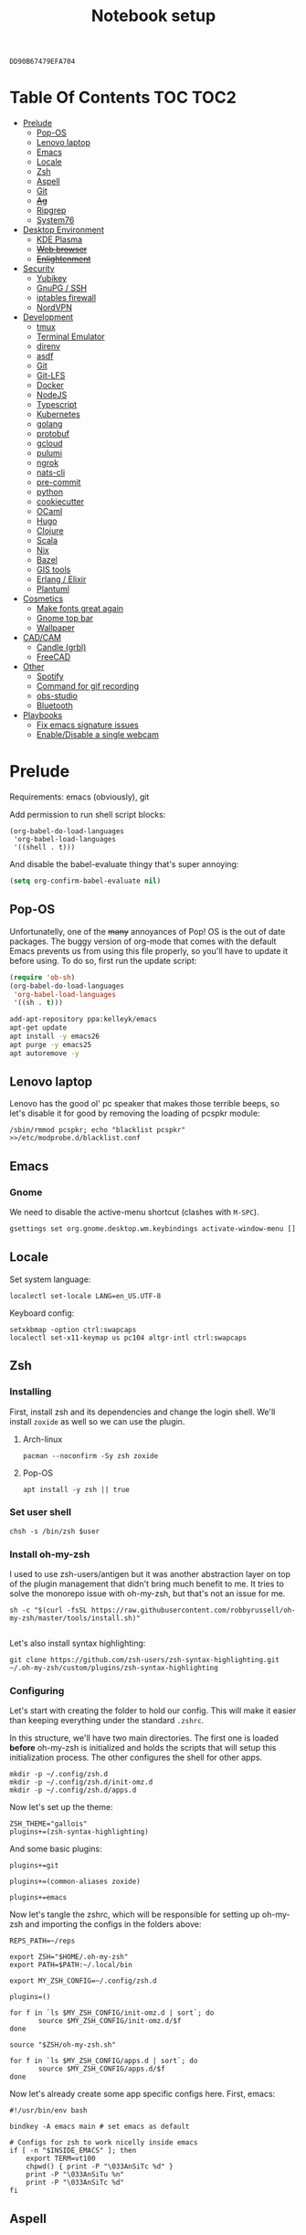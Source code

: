 #+TITLE: Notebook setup
#+PROPERTY: header-args:shell :results output silent
#+PROPERTY: header-args:sh :results output silent
#+PROPERTY: header-args:elisp :results output silent
#+PROPERTY: header-args:emacs-lisp :results output silent

#+NAME: gpg-key-id
: DD90B67479EFA704

* Table Of Contents                                                :TOC:TOC2:
- [[#prelude][Prelude]]
  - [[#pop-os][Pop-OS]]
  - [[#lenovo-laptop][Lenovo laptop]]
  - [[#emacs][Emacs]]
  - [[#locale][Locale]]
  - [[#zsh][Zsh]]
  - [[#aspell][Aspell]]
  - [[#git][Git]]
  - [[#ag][+Ag+]]
  - [[#ripgrep][Ripgrep]]
  - [[#system76][System76]]
- [[#desktop-environment][Desktop Environment]]
  - [[#kde-plasma][KDE Plasma]]
  - [[#web-browser][+Web browser+]]
  - [[#enlightenment][+Enlightenment+]]
- [[#security][Security]]
  - [[#yubikey][Yubikey]]
  - [[#gnupg--ssh][GnuPG / SSH]]
  - [[#iptables-firewall][iptables firewall]]
  - [[#nordvpn][NordVPN]]
- [[#development][Development]]
  - [[#tmux][tmux]]
  - [[#terminal-emulator][Terminal Emulator]]
  - [[#direnv][direnv]]
  - [[#asdf][asdf]]
  - [[#git-1][Git]]
  - [[#git-lfs][Git-LFS]]
  - [[#docker][Docker]]
  - [[#nodejs][NodeJS]]
  - [[#typescript][Typescript]]
  - [[#kubernetes][Kubernetes]]
  - [[#golang][golang]]
  - [[#protobuf][protobuf]]
  - [[#gcloud][gcloud]]
  - [[#pulumi][pulumi]]
  - [[#ngrok][ngrok]]
  - [[#nats-cli][nats-cli]]
  - [[#pre-commit][pre-commit]]
  - [[#python][python]]
  - [[#cookiecutter][cookiecutter]]
  - [[#ocaml][OCaml]]
  - [[#hugo][Hugo]]
  - [[#clojure][Clojure]]
  - [[#scala][Scala]]
  - [[#nix][Nix]]
  - [[#bazel][Bazel]]
  - [[#gis-tools][GIS tools]]
  - [[#erlang--elixir][Erlang / Elixir]]
  - [[#plantuml][Plantuml]]
- [[#cosmetics][Cosmetics]]
  - [[#make-fonts-great-again][Make fonts great again]]
  - [[#gnome-top-bar][Gnome top bar]]
  - [[#wallpaper][Wallpaper]]
- [[#cadcam][CAD/CAM]]
  - [[#candle-grbl][Candle (grbl)]]
  - [[#freecad][FreeCAD]]
- [[#other][Other]]
  - [[#spotify][Spotify]]
  - [[#command-for-gif-recording][Command for gif recording]]
  - [[#obs-studio][obs-studio]]
  - [[#bluetooth][Bluetooth]]
- [[#playbooks][Playbooks]]
  - [[#fix-emacs-signature-issues][Fix emacs signature issues]]
  - [[#enabledisable-a-single-webcam][Enable/Disable a single webcam]]

* Prelude

Requirements: emacs (obviously), git

Add permission to run shell script blocks:

#+BEGIN_SRC elisp
(org-babel-do-load-languages
 'org-babel-load-languages
 '((shell . t)))
#+END_SRC

And disable the babel-evaluate thingy that's super annoying:

#+begin_src emacs-lisp
(setq org-confirm-babel-evaluate nil)
#+end_src

** Pop-OS

Unfortunatelly, one of the +many+ annoyances of Pop! OS is the out of date
packages. The buggy version of org-mode that comes with the default Emacs
prevents us from using this file properly, so you'll have to update it before
using. To do so, first run the update script:

#+BEGIN_SRC emacs-lisp
(require 'ob-sh)
(org-babel-do-load-languages
 'org-babel-load-languages
 '((sh . t)))
#+END_SRC

#+BEGIN_SRC sh :dir /sudo::
add-apt-repository ppa:kelleyk/emacs
apt-get update
apt install -y emacs26
apt purge -y emacs25
apt autoremove -y
#+END_SRC

** Lenovo laptop

Lenovo has the good ol' pc speaker that makes those terrible beeps, so let's disable it for good by removing the loading of pcspkr module:

#+begin_src shell :dir /sudo::
/sbin/rmmod pcspkr; echo "blacklist pcspkr" >>/etc/modprobe.d/blacklist.conf
#+end_src

** Emacs

*** Gnome

We need to disable the active-menu shortcut (clashes with ~M-SPC~).

#+begin_src sh
gsettings set org.gnome.desktop.wm.keybindings activate-window-menu []
#+end_src

** Locale

Set system language:

#+BEGIN_SRC shell :dir /sudo:: :results output silent
localectl set-locale LANG=en_US.UTF-8
#+END_SRC

Keyboard config:

#+BEGIN_SRC shell :dir /sudo:: :results output silent
setxkbmap -option ctrl:swapcaps
localectl set-x11-keymap us pc104 altgr-intl ctrl:swapcaps
#+END_SRC

** Zsh

*** Installing

First, install zsh and its dependencies and change the login shell. We'll install ~zoxide~ as well so we can use the plugin.

**** Arch-linux

#+BEGIN_SRC shell :dir /sudo::
pacman --noconfirm -Sy zsh zoxide
#+END_SRC

**** Pop-OS

#+BEGIN_SRC shell :dir /sudo::
apt install -y zsh || true
#+END_SRC

*** Set user shell

#+BEGIN_SRC shell :dir /sudo:: :var user=(user-login-name)
chsh -s /bin/zsh $user
#+END_SRC

*** Install oh-my-zsh

I used to use zsh-users/antigen but it was another abstraction layer
on top of the plugin management that didn't bring much benefit to
me. It tries to solve the monorepo issue with oh-my-zsh, but that's
not an issue for me.

#+begin_src shell
sh -c "$(curl -fsSL https://raw.githubusercontent.com/robbyrussell/oh-my-zsh/master/tools/install.sh)"

#+end_src

Let's also install syntax highlighting:

#+begin_src shell
git clone https://github.com/zsh-users/zsh-syntax-highlighting.git ~/.oh-my-zsh/custom/plugins/zsh-syntax-highlighting
#+end_src

*** Configuring

Let's start with creating the folder to hold our config. This will
make it easier than keeping everything under the standard ~.zshrc~.

In this structure, we'll have two main directories. The first one is
loaded *before* oh-my-zsh is initialized and holds the scripts that
will setup this initialization process. The other configures the shell
for other apps.

#+begin_src shell
mkdir -p ~/.config/zsh.d
mkdir -p ~/.config/zsh.d/init-omz.d
mkdir -p ~/.config/zsh.d/apps.d
#+end_src

Now let's set up the theme:

#+begin_src shell :tangle ~/.config/zsh.d/init-omz.d/10-theme.sh
ZSH_THEME="gallois"
plugins+=(zsh-syntax-highlighting)
#+end_src

And some basic plugins:

#+begin_src shell :tangle ~/.config/zsh.d/init-omz.d/10-git.sh
plugins+=git
#+end_src

#+begin_src shell :tangle ~/.config/zsh.d/init-omz.d/10-utils.sh
plugins+=(common-aliases zoxide)
#+end_src

#+begin_src shell :tangle ~/.config/zsh.d/init-omz.d/10-emacs.sh
plugins+=emacs
#+end_src

Now let's tangle the zshrc, which will be responsible for setting up
oh-my-zsh and importing the configs in the folders above:

#+begin_src shell :tangle ~/.zshrc
REPS_PATH=~/reps

export ZSH="$HOME/.oh-my-zsh"
export PATH=$PATH:~/.local/bin

export MY_ZSH_CONFIG=~/.config/zsh.d

plugins=()

for f in `ls $MY_ZSH_CONFIG/init-omz.d | sort`; do
       source $MY_ZSH_CONFIG/init-omz.d/$f
done

source "$ZSH/oh-my-zsh.sh"

for f in `ls $MY_ZSH_CONFIG/apps.d | sort`; do
       source $MY_ZSH_CONFIG/apps.d/$f
done
#+end_src

Now let's already create some app specific configs here. First, emacs:

#+begin_src shell :tangle ~/.config/zsh.d/apps.d/10-emacs.sh
#!/usr/bin/env bash

bindkey -A emacs main # set emacs as default

# Configs for zsh to work nicelly inside emacs
if [ -n "$INSIDE_EMACS" ]; then
    export TERM=vt100
    chpwd() { print -P "\033AnSiTc %d" }
    print -P "\033AnSiTu %n"
    print -P "\033AnSiTc %d"
fi
#+end_src

** Aspell

*** Arch linux

#+BEGIN_SRC shell :dir /sudo:: :results output silent
pacman --noconfirm -Sy aspell aspell-en
#+END_SRC

*** Ubuntu/Pop-OS

#+BEGIN_SRC shell :dir /sudo::
apt install -y aspell aspell-en
#+END_SRC

*** Fedora

#+begin_src shell :dir /sudo::
dnf install -y aspell aspell-en
#+end_src

** Git

Add github to known SSH hosts list so we're not prompted to confirm it as it might break some org block.

#+begin_src shell
mkdir -p ~/.ssh
touch ~/.ssh/known_hosts
ssh-keyscan -t rsa github.com >> ~/.ssh/known_hosts
#+end_src

** +Ag+                                                          :DEPRECATED:

Deprecated - use ripgrep instead since it's faster!

*** Arch Linux

#+begin_src shell :dir /sudo::
pamac install --no-confirm the_silver_searcher
#+end_src

*** Pop OS

#+begin_src shell :dir /sudo::
apt-get install silversearcher-ag
#+end_src

** Ripgrep

*** Arch Linux

#+begin_src shell :dir /sudo::
pacman -Sy --noconfirm ripgrep
#+end_src

*** Fedora

#+begin_src shell :dir /sudo::
dnf install -y ripgrep
#+end_src

** System76

Follow [[https://support.system76.com/articles/system76-software][this article first]], and then [[https://support.system76.com/articles/system76-driver/#arch][the driver article]]. The first article install dependencies needed by the driver.

*** Arch linux

More important information [[https://wiki.archlinux.org/title/System76_Oryx_Pro][here]].

Install dependencies:

#+begin_src shell :dir /sudo::
pacman -Sy --noconfirm --needed base-devel git linux515-headers rust
#+end_src

Import a PGP key that is needed for system76-io-dkms package:

#+begin_src shell
gpg --keyserver hkps://keyserver.ubuntu.com --recv-keys E988B49EE78A7FB1
gpg --keyserver hkps://keyserver.ubuntu.com --recv-keys 87F211AF2BE4C2FE
#+end_src

Now run the following in a terminal. The order here is important.

#+begin_src shell
pamac build system76-firmware
pamac build system76-firmware-daemon
pamac build firmware-manager
pamac build system76-dkms
pamac build system76-acpi-dkms
pamac build system76-power
pamac build system76-driver
pamac build sys76-kb
#+end_src

Finally, enable all services that need to be enabled:

#+begin_src shell :dir /sudo::
systemctl enable --now system76
systemctl enable --now system76-firmware-daemon
systemctl enable --now system76-power
#+end_src

* Desktop Environment

** KDE Plasma

(Credits to [[https://github.com/shalva97/kde-configuration-files][this repo]] for most of the stuff here)

First of all, let's backup the original keybinds file:

#+begin_src shell
cp $HOME/.config/kglobalshortcutsrc "$HOME/.config/kglobalshortcutsrc.`date -u +'%Y-%m-%dT%H:%M:%S'`"
#+end_src

Then remove all existing binds:

#+begin_src shell
sed -i -r 's/=.+,.+,/=none,none,/g' $HOME/.config/kglobalshortcutsrc
#+end_src

Now let's disable touch screen edges:

#+begin_src shell
kwriteconfig5 --file $HOME/.config/kwinrc --group Effect-Cube --key BorderActivate "9"
kwriteconfig5 --file $HOME/.config/kwinrc --group Effect-Cube --key BorderActivateCylinder "9"
kwriteconfig5 --file $HOME/.config/kwinrc --group Effect-Cube --key BorderActivateSphere "9"
kwriteconfig5 --file $HOME/.config/kwinrc --group Effect-Cube --key TouchBorderActivate "9"
kwriteconfig5 --file $HOME/.config/kwinrc --group Effect-Cube --key TouchBorderActivateCylinder "9"
kwriteconfig5 --file $HOME/.config/kwinrc --group Effect-Cube --key TouchBorderActivateSphere "9"
kwriteconfig5 --file $HOME/.config/kwinrc --group Effect-DesktopGrid --key BorderActivate "9"
kwriteconfig5 --file $HOME/.config/kwinrc --group Effect-DesktopGrid --key TouchBorderActivate "9"
kwriteconfig5 --file $HOME/.config/kwinrc --group Effect-PresentWindows --key BorderActivate "9"
kwriteconfig5 --file $HOME/.config/kwinrc --group Effect-PresentWindows --key BorderActivateAll "9"
kwriteconfig5 --file $HOME/.config/kwinrc --group Effect-PresentWindows --key BorderActivateClass "9"
kwriteconfig5 --file $HOME/.config/kwinrc --group Effect-PresentWindows --key TouchBorderActivate "9"
kwriteconfig5 --file $HOME/.config/kwinrc --group Effect-PresentWindows --key TouchBorderActivateAll "9"
kwriteconfig5 --file $HOME/.config/kwinrc --group Effect-PresentWindows --key TouchBorderActivateClass "9"
kwriteconfig5 --file $HOME/.config/kwinrc --group TabBox --key BorderActivate "9"
kwriteconfig5 --file $HOME/.config/kwinrc --group TabBox --key BorderAlternativeActivate "9"
kwriteconfig5 --file $HOME/.config/kwinrc --group TabBox --key TouchBorderActivate "9"
kwriteconfig5 --file $HOME/.config/kwinrc --group TabBox --key TouchBorderAlternativeActivate "9"
kwriteconfig5 --file $HOME/.config/kwinrc --group ElectricBorders --key Bottom "None"
kwriteconfig5 --file $HOME/.config/kwinrc --group ElectricBorders --key BottomLeft "None"
kwriteconfig5 --file $HOME/.config/kwinrc --group ElectricBorders --key BottomRight "None"
kwriteconfig5 --file $HOME/.config/kwinrc --group ElectricBorders --key Left "None"
kwriteconfig5 --file $HOME/.config/kwinrc --group ElectricBorders --key Right "None"
kwriteconfig5 --file $HOME/.config/kwinrc --group ElectricBorders --key Top "None"
kwriteconfig5 --file $HOME/.config/kwinrc --group ElectricBorders --key TopLeft "None"
kwriteconfig5 --file $HOME/.config/kwinrc --group ElectricBorders --key TopRight "None"
kwriteconfig5 --file $HOME/.config/kwinrc --group TouchEdges --key Bottom "None"
kwriteconfig5 --file $HOME/.config/kwinrc --group TouchEdges --key Left "None"
kwriteconfig5 --file $HOME/.config/kwinrc --group TouchEdges --key Right "None"
kwriteconfig5 --file $HOME/.config/kwinrc --group TouchEdges --key Top "None"
#+end_src

Navigation / window manipulation binds:

#+begin_src shell
kwriteconfig5 --file $HOME/.config/kglobalshortcutsrc --group kwin --key 'Window Close' 'Meta+q,none,Close Window'
kwriteconfig5 --file $HOME/.config/kglobalshortcutsrc --group kwin --key 'Window Maximize' 'Meta+m,none,Maximize Window'

kwriteconfig5 --file $HOME/.config/kglobalshortcutsrc --group kwin --key 'Window Quick Tile Left' 'Meta+Ctrl+Left,Meta+Ctrl+Left,Quick Tile Window to the Left'
kwriteconfig5 --file $HOME/.config/kglobalshortcutsrc --group kwin --key 'Window Quick Tile Right' 'Meta+Ctrl+Right,Meta+Ctrl+Right,Quick Tile Window to the Right'
kwriteconfig5 --file $HOME/.config/kglobalshortcutsrc --group kwin --key 'Window Quick Tile Top' 'Meta+Ctrl+Up,Meta+Ctrl+Up,Quick Tile Window to the Top'
kwriteconfig5 --file $HOME/.config/kglobalshortcutsrc --group kwin --key 'Window Quick Tile Bottom' 'Meta+Ctrl+Down,Meta+Ctrl+Down,Quick Tile Window to the Bottom'

kwriteconfig5 --file $HOME/.config/kglobalshortcutsrc --group kwin --key 'Walk Through Windows' 'Meta+Tab,Meta+Tab,Walk Through Windows'
kwriteconfig5 --file $HOME/.config/kglobalshortcutsrc --group kwin --key 'Walk Through Windows (Reverse)' 'Meta+Shift+Backtab,Meta+Shift+Backtab,Walk Through Windows (Reverse)'
kwriteconfig5 --file $HOME/.config/kglobalshortcutsrc --group kwin --key 'Walk Through Windows of Current Application' 'Meta+`,none,Walk through Windows of Current Application'
kwriteconfig5 --file $HOME/.config/kglobalshortcutsrc --group kwin --key 'Walk Through Windows of Current Application (Reverse)' 'Meta+Shift+`,none,Walk through Windows of Current Application (Reverse)'

kwriteconfig5 --file $HOME/.config/kglobalshortcutsrc --group kwin --key 'Window to Next Screen' 'Meta+Shift+Right,none,Window to Next Screen'
kwriteconfig5 --file $HOME/.config/kglobalshortcutsrc --group kwin --key 'Window to Previous Screen' 'Meta+Shift+Left,none,Window to Previous Screen'
#+end_src

Locking screen:

#+begin_src shell
kwriteconfig5 --file $HOME/.config/kglobalshortcutsrc --group ksmserver --key 'Lock Session' "Meta+l	Meta+Esc	Screensaver,Meta+l	Meta+Esc	Screensaver,Lock Session"
#+end_src

Volume control:

#+begin_src shell
kwriteconfig5 --file $HOME/.config/kglobalshortcutsrc --group kmix --key 'decrease_volume' 'Volume Down,Volume Down,Decrease Volume'
kwriteconfig5 --file $HOME/.config/kglobalshortcutsrc --group kmix --key 'increase_microphone_volume' 'Microphone Volume Up,Microphone Volume Up,Increase Microphone Volume'
kwriteconfig5 --file $HOME/.config/kglobalshortcutsrc --group kmix --key 'increase_volume' 'Volume Up,Volume Up,Increase Volume'
kwriteconfig5 --file $HOME/.config/kglobalshortcutsrc --group kmix --key 'mic_mute' 'Microphone Mute	Meta+Volume Mute,Microphone Mute	Meta+Volume Mute,Mute Microphone'
kwriteconfig5 --file $HOME/.config/kglobalshortcutsrc --group kmix --key 'mute' 'Volume Mute,Volume Mute,Mute'
#+end_src

Media control:

#+begin_src shell
kwriteconfig5 --file $HOME/.config/kglobalshortcutsrc --group mediacontrol --key 'nextmedia' 'Media Next,Media Next,Media playback next'
kwriteconfig5 --file $HOME/.config/kglobalshortcutsrc --group mediacontrol --key 'playpausemedia' 'Media Play,Media Play,Play/Pause media playback'
kwriteconfig5 --file $HOME/.config/kglobalshortcutsrc --group mediacontrol --key 'previousmedia' 'Media Previous,Media Previous,Media playback previous'
kwriteconfig5 --file $HOME/.config/kglobalshortcutsrc --group mediacontrol --key 'stopmedia' 'Media Stop,Media Stop,Stop media playback'
#+end_src

Now application specific binds. Notice the group name is the same as the file under ~/usr/share/applications~.

#+begin_src shell
kwriteconfig5 --file $HOME/.config/kglobalshortcutsrc --group 'org.kde.krunner.desktop' --key '_launch' 'Meta+Space	Search,Meta+Space	Search,KRunner'
kwriteconfig5 --file $HOME/.config/kglobalshortcutsrc --group 'emacs.desktop' --key '_launch' 'Meta+e,Meta+e,Launch Emacs'
kwriteconfig5 --file $HOME/.config/kglobalshortcutsrc --group 'Alacritty.desktop' --key '_launch' 'Meta+t,Meta+t,Launch Terminal'
#+end_src

Screenshots using Spectacle:

#+begin_src shell
kwriteconfig5 --file $HOME/.config/kglobalshortcutsrc --group 'org.kde.spectacle.desktop' --key 'ActiveWindowScreenShot' 'Meta+Print,Meta+Print,Capture Active Window'
kwriteconfig5 --file $HOME/.config/kglobalshortcutsrc --group 'org.kde.spectacle.desktop' --key 'CurrentMonitorScreenShot' 'Ctrl+Print,Ctrl+Print,Capture Current Monitor'
kwriteconfig5 --file $HOME/.config/kglobalshortcutsrc --group 'org.kde.spectacle.desktop' --key 'FullScreenScreenShot' 'Print,Print,Capture Entire Desktop'
kwriteconfig5 --file $HOME/.config/kglobalshortcutsrc --group 'org.kde.spectacle.desktop' --key 'OpenWithoutScreenshot' 'none,none,Launch Spectacle without capturing'
kwriteconfig5 --file $HOME/.config/kglobalshortcutsrc --group 'org.kde.spectacle.desktop' --key 'RectangularRegionScreenShot' 'Shift+Print,Shift+Print,Capture Rectangular Region'
kwriteconfig5 --file $HOME/.config/kglobalshortcutsrc --group 'org.kde.spectacle.desktop' --key 'WindowUnderCursorScreenShot' 'none,none,Capture Window Under Cursor'
#+end_src

And some other hardware controls:

#+begin_src shell
kwriteconfig5 --file $HOME/.config/kglobalshortcutsrc --group 'org_kde_powerdevil' --key 'Decrease Keyboard Brightness' 'Keyboard Brightness Down,Keyboard Brightness Down,Decrease Keyboard Brightness'
kwriteconfig5 --file $HOME/.config/kglobalshortcutsrc --group 'org_kde_powerdevil' --key 'Decrease Screen Brightness' 'Monitor Brightness Down,Monitor Brightness Down,Decrease Screen Brightness'
kwriteconfig5 --file $HOME/.config/kglobalshortcutsrc --group 'org_kde_powerdevil' --key 'Hibernate' 'Hibernate,Hibernate,Hibernate'
kwriteconfig5 --file $HOME/.config/kglobalshortcutsrc --group 'org_kde_powerdevil' --key 'Increase Keyboard Brightness' 'Keyboard Brightness Up,Keyboard Brightness Up,Increase Keyboard Brightness'
kwriteconfig5 --file $HOME/.config/kglobalshortcutsrc --group 'org_kde_powerdevil' --key 'Increase Screen Brightness' 'Monitor Brightness Up,Monitor Brightness Up,Increase Screen Brightness'
kwriteconfig5 --file $HOME/.config/kglobalshortcutsrc --group 'org_kde_powerdevil' --key 'PowerDown' 'Power Down,Power Down,Power Down'
kwriteconfig5 --file $HOME/.config/kglobalshortcutsrc --group 'org_kde_powerdevil' --key 'PowerOff' 'Power Off,Power Off,Power Off'
kwriteconfig5 --file $HOME/.config/kglobalshortcutsrc --group 'org_kde_powerdevil' --key 'Sleep' 'Sleep,Sleep,Suspend'
kwriteconfig5 --file $HOME/.config/kglobalshortcutsrc --group 'org_kde_powerdevil' --key 'Toggle Keyboard Backlight' 'Keyboard Light On/Off,Keyboard Light On/Off,Toggle Keyboard Backlight'
#+end_src

Now restart ~kglobalaccel~ so changes take effect:

#+begin_src shell
systemctl --user restart plasma-kglobalaccel.service
#+end_src

** +Web browser+                                                 :DEPRECATED:

I want to experiment with Vivaldi.

#+begin_src shell :dir /sudo::
pamac install --no-confirm vivaldi
#+end_src

** +Enlightenment+                                               :DEPRECATED:

First install enlightenment and Entrance:

#+begin_src shell :dir /sudo::
pacman -Sy --noconfirm enlightenment
pacman -Sy --noconfirm --asdeps meson
#+end_src

Now build Entrance running ~pamac build entrance-git~.

Finally, enable entrance:

#+begin_src shell :dir /sudo::
systemctl enable entrance.service --force
#+end_src

* Security

** Yubikey

*** Installing manager and dependencies

**** Arch Linux

#+BEGIN_SRC shell :dir /sudo::
pacman --noconfirm -Sy yubikey-manager libfido2 pcsclite ccid
#+END_SRC

**** Fedora

#+begin_src shell :dir /sudo::
dnf install -y yubikey-manager libfido2 pcsc-lite ccid
#+end_src

**** Pop OS

#+BEGIN_SRC shell :dir /sudo::
apt-add-repository ppa:yubico/stable
apt update
apt install -y yubikey-manager u2f-host libu2f-host-dev scdaemon
#+END_SRC

*** Configuring

Start and enable the appropriate service

#+BEGIN_SRC shell :dir /sudo::
systemctl enable pcscd.service
systemctl start pcscd.service
#+END_SRC

To create keys, see https://github.com/caioaao/YubiKey-Guide

We also need to import the keys for use. For that, run =gpg --keyserver hkps://keyserver.ubuntu.com --card-edit= and
then =fetch= and exit.

** GnuPG / SSH

*** Installing dependencies

**** Arch linux

Install ~gcr~, as ~pinentry-gnome3~ needs it and it doesn't come
installed together with it, for some reason.

#+BEGIN_SRC shell :dir /sudo::
pacman --noconfirm -Sy gcr
#+END_SRC

**** Fedora

#+begin_src shell :dir /sudo::
dnf install -y gcr
#+end_src

*** Configure

Tangle the gpg-agent config.

#+BEGIN_SRC conf :tangle ~/.gnupg/gpg-agent.conf :mkdirp yes
enable-ssh-support
log-file ~/.gnupg/gpg-agent.log
allow-emacs-pinentry
allow-loopback-pinentry
pinentry-program /usr/bin/pinentry-gnome3
default-cache-ttl 60
max-cache-ttl 120
#+END_SRC

And the GPG config:

#+BEGIN_SRC conf :tangle ~/.gnupg/gpg.conf
# https://github.com/drduh/config/blob/master/gpg.conf
# https://www.gnupg.org/documentation/manuals/gnupg/GPG-Configuration-Options.html
# https://www.gnupg.org/documentation/manuals/gnupg/GPG-Esoteric-Options.html
# Use AES256, 192, or 128 as cipher
personal-cipher-preferences AES256 AES192 AES
# Use SHA512, 384, or 256 as digest
personal-digest-preferences SHA512 SHA384 SHA256
# Use ZLIB, BZIP2, ZIP, or no compression
personal-compress-preferences ZLIB BZIP2 ZIP Uncompressed
# Default preferences for new keys
default-preference-list SHA512 SHA384 SHA256 AES256 AES192 AES ZLIB BZIP2 ZIP Uncompressed
# SHA512 as digest to sign keys
cert-digest-algo SHA512
# SHA512 as digest for symmetric ops
s2k-digest-algo SHA512
# AES256 as cipher for symmetric ops
s2k-cipher-algo AES256
# UTF-8 support for compatibility
charset utf-8
# Show Unix timestamps
fixed-list-mode
# No comments in signature
no-comments
# No version in signature
no-emit-version
# Long hexidecimal key format
keyid-format 0xlong
# Display UID validity
list-options show-uid-validity
verify-options show-uid-validity
# Display all keys and their fingerprints
with-fingerprint
# Display key origins and updates
#with-key-origin
# Cross-certify subkeys are present and valid
require-cross-certification
# Disable putting recipient key IDs into messages
throw-keyids
# Enable smartcard
use-agent
# "SKS is dying" https://code.firstlook.media/the-death-of-sks-pgp-keyservers-and-how-first-look-media-is-handling-it
keyserver hkps://keys.openpgp.org
#+END_SRC

Make sure gnupg home has correct permissions:

#+begin_src shell
chmod 700 ~/.gnupg
#+end_src

And the init scripts:

#+begin_src shell :tangle ~/.config/zsh.d/apps.d/00-gpg-agent.sh
export GPG_TTY=$(tty)
gpg-connect-agent updatestartuptty /bye >/dev/null

unset SSH_AGENT_PID
if [ "${gnupg_SSH_AUTH_SOCK_by:-0}" -ne $$ ]; then
    export SSH_AUTH_SOCK="$(gpgconf --list-dirs agent-ssh-socket)"
fi
#+end_src

Also, tangle the ssh config.

#+BEGIN_SRC conf :tangle ~/.ssh/config :mkdirp yes
GSSAPIAuthentication no
#+END_SRC

PS: explanation for disabling GSSApi, besides the slowness it causes in some
cases, is presented [[https://unix.stackexchange.com/questions/65068/why-ssh-takes-a-long-time-to-connect#comment875799_65276][here]].

And fix the slowness caused by [[https://wiki.archlinux.org/index.php/Systemd-resolved][systemd-resolved]] by tangling the following
config file to use Google's DNS:

#+BEGIN_SRC conf :tangle /sudo::/etc/systemd/resolved.conf.d/dns.conf :mkdirp yes
[Resolve]
DNS=8.8.8.8
#+END_SRC

Added security with DNS over TLS. *WARNING:* do not use with ubuntu since
systemd-resolved's is old and doesn't support it.

#+BEGIN_SRC conf :tangle /sudo::/etc/systemd/resolved.conf.d/tls.conf :mkdirp yes
[Resolve]
DNSOverTLS=opportunistic
#+END_SRC

And restart the service

#+BEGIN_SRC shell :dir /sudo::
systemctl restart systemd-resolved.service
#+END_SRC

Also import the public key so we can use it:

#+BEGIN_SRC shell :var keyid=gpg-key-id
gpg --keyserver hkps://keys.openpgp.org --recv ${keyid}
#+END_SRC

We also need to trust the key. For that run ~gpg --edit-key ${gpg-key-id}~,
then type ~trust~ and choose option ~5~.

We also need to tell GnuPG to use PC/SC instead of CCID. Without this
we need to restart the ~pcscd.service~ every time we plug the
yubikey. As always, [[https://wiki.archlinux.org/title/GnuPG#GnuPG_with_pcscd_(PCSC_Lite)][Arch Linux's Wiki]] is a great resource to
understand and fix the issue.

#+begin_src conf :tangle ~/.gnupg/scdaemon.conf :tangle-mode (identity #o700)
pcsc-driver /usr/lib64/libpcsclite.so.1
card-timeout 5
disable-ccid
#+end_src

Lastly, let's add the key to sshcontrol:

#+begin_src shell :tangle ~/.gnupg/sshcontrol
31B796AD58754173E9C2A6BCEC8D89EA79591638
#+end_src

** iptables firewall

After some issues because of exposed ports, using iptables as a firewall
sounds like a good idea.

First create the systemd service and the flush script:

#+begin_src conf :tangle /sudo::/etc/systemd/system/iptables.service
# credits: https://github.com/gronke/systemd-iptables/commit/cae73534807575f7716ee4f03a1721b9d4075d31
[Unit]
Description=Packet Filtering Framework
DefaultDependencies=no
After=systemd-sysctl.service
Before=sysinit.target
[Service]
Type=oneshot
ExecStart=/usr/sbin/iptables-restore /etc/iptables/iptables.rules
ExecReload=/usr/sbin/iptables-restore /etc/iptables/iptables.rules
ExecStop=/etc/iptables/iptables-flush.sh
RemainAfterExit=yes
[Install]
WantedBy=multi-user.target
#+end_src

#+begin_src shell :tangle /sudo::/etc/iptables/iptables-flush.sh :mkdirp yes :tangle-mode (identity #o755) :dir /sudo::
#!/usr/bin/env bash
iptables -F
iptables -X
iptables -t nat -F
iptables -t nat -X
iptables -t mangle -F
iptables -t mangle -X
iptables -P INPUT ACCEPT
iptables -P FORWARD ACCEPT
iptables -P OUTPUT ACCEPT
#+end_src

Then generate the file containing the rules and enable the service:

#+begin_src shell :dir /sudo::
# Flush all rules
/etc/iptables/iptables-flush.sh

# Default rule to drop incoming traffic
iptables --policy INPUT DROP
iptables --policy FORWARD DROP
iptables --policy OUTPUT ACCEPT

# Rules to allow outgoing traffic
iptables --append INPUT -i lo -j ACCEPT
iptables --append INPUT --match state --state ESTABLISHED,RELATED --jump ACCEPT
iptables --append INPUT --jump REJECT

iptables --append FORWARD --match state --state ESTABLISHED,RELATED -j ACCEPT
iptables --append FORWARD -o enp+ -j ACCEPT
iptables --append FORWARD -o wlp+ -j ACCEPT
iptables --append FORWARD --jump REJECT

# Rules to allow outgoing traffic from docker containers
iptables -N DOCKER-USER
iptables --append DOCKER-USER -i enp+ --match state --state ESTABLISHED,RELATED -j ACCEPT
iptables --append DOCKER-USER -i wlp+ --match state --state ESTABLISHED,RELATED -j ACCEPT
iptables --append DOCKER-USER -i enp+ -j DROP
iptables --append DOCKER-USER -i wlp+ -j DROP

mkdir -p /etc/iptables || true
iptables-save > /etc/iptables/iptables.rules

systemctl enable iptables.service
systemctl start iptables.service
#+end_src

** NordVPN

*** Install

**** Arch Linux

Install by running ~pamac build nordvpn-bin~. After installing, add your user to the nordvpn group:

**** Fedora

#+begin_src shell :dir /sudo::
curl -sSf https://downloads.nordcdn.com/apps/linux/install.sh > /tmp/install-nord.sh
chmod +x /tmp/install-nord.sh
/tmp/install-nord.sh -n
#+end_src

*** Configure

#+BEGIN_SRC shell :dir /sudo:: :var user=(user-login-name)
usermod -aG nordvpn $user
#+END_SRC

And start/enable the nordvpn daemon:

#+begin_src shell :dir /sudo::
systemctl enable nordvpnd
systemctl start nordvpnd
#+end_src

* Development

** tmux

*** Installing

**** Arch-linux

#+begin_src shell :dir /sudo::
pacman -Sy --noconfirm tmux xclip fzf
#+end_src

**** Pop-OS

#+begin_src shell :dir /sudo::
apt install -y tmux
#+end_src

**** Fedora

#+begin_src shell :dir /sudo::
dnf install -y tmux xclip fzf
#+end_src

*** Configuring

Let's first install tmux plugin manager:

#+begin_src shell
mkdir -p ~/.tmux/plugins
git clone https://github.com/tmux-plugins/tpm ~/.tmux/plugins/tpm
#+end_src

And tangle the config:

#+begin_src conf :tangle ~/.config/tmux/tmux.conf :mkdirp yes
unbind-key C-b
set -g prefix 'C-q'
bind-key 'C-q' send-prefix
set-window-option -g mode-keys vi
bind | split-window -h
bind - split-window -v
unbind '"'
unbind %
bind-key -T copy-mode-vi v send -X begin-selection
bind-key -T copy-mode-vi V send -X select-line
bind-key -T copy-mode-vi y send -X copy-pipe-and-cancel 'xclip -in -selection clipboard'
set -g mouse on

set -g @plugin 'wfxr/tmux-fzf-url'

# theming
set -g @plugin 'wfxr/tmux-power'
set -g @plugin 'wfxr/tmux-net-speed'
set -g @tmux_power_theme 'snow'
set -g @tmux_power_show_download_speed true

run '~/.tmux/plugins/tpm/tpm'
#+end_src

To install the plugins, run ~C-q I~ from inside tmux. It will look like it's
frozen, but it's installing stuff.

** Terminal Emulator

*** foot

Only in Wayland

**** Fedora

#+begin_src shell :dir /sudo::
yum install -y foot
#+end_src

*** Alacritty (prev)

**** Install

***** Arch Linux

#+begin_src shell :dir /sudo::
pacman -Sy --noconfirm alacritty
#+end_src

***** Pop OS

#+begin_src shell :dir /sudo::
apt install -y alacritty
#+end_src

***** Fedora

#+begin_src shell :dir /sudo::
dnf -y install alacritty
#+end_src

**** Configure

#+begin_src yaml :tangle ~/.config/alacritty/alacritty.yml :mkdirp yes
  font:
    # Point size of the font, but alacritty has many issues with font
    # size apparently, so we need to choose this through trial and error
    size: 11.0

    colors:
      primary:
        background: '#333333'

        window:
          decorations: none
          padding:
            x: 5
            y: 10
#+end_src

** direnv

*** Install

**** Arch-Linux

#+begin_src sh :dir /sudo::
pacman -Sy --no-confirm direnv
#+end_src

**** Pop-OS

#+begin_src sh :dir /sudo::
apt install -y direnv
#+end_src

**** Fedora

#+begin_src shell :dir /sudo::
dnf install -y direnv
#+end_src

*** Configure

#+begin_src sh :tangle ~/.config/zsh.d/apps.d/10-direnv.sh :mkdirp yes
#!/usr/bin/env bash

eval "$(direnv hook zsh)"
#+end_src

** asdf

# TODO install asdf system-wide: https://github.com/asdf-vm/asdf/issues/577

First clone the repo:

#+begin_src sh
git clone https://github.com/asdf-vm/asdf.git ~/.asdf --branch v0.7.8
#+end_src

Now add the completions and the executable to dot files:

#+begin_src shell :tangle ~/.config/zsh.d/apps.d/10-asdf.sh :mkdirp yes
. $HOME/.asdf/asdf.sh
. $HOME/.asdf/completions/asdf.bash
#+end_src

** Git

Basic configs

TODO: try grabbing the email from system

#+BEGIN_SRC conf :tangle ~/.gitconfig
[user]
name="Caio Oliveira"
email=caioaao@gmail.com
signingKey=DD90B67479EFA704

[core]
editor=emacs

[commit]
gpgsign=true
#+END_SRC

** Git-LFS

*** Arch Linux

#+begin_src shell :dir /sudo::
pacman -Sy --noconfirm git-lfs
#+end_src

*** Pop OS

#+begin_src shell :dir /sudo::/tmp
curl -s https://packagecloud.io/install/repositories/github/git-lfs/script.deb.sh | bash
apt install -y git-lfs
#+end_src

*** Fedora

#+begin_src shell :dir /sudo::
dnf install -y git-lfs
#+end_src

** Docker

*** Arch Linux

Install:

#+begin_src shell :dir /sudo::
pacman -Sy --noconfirm docker
#+end_src

Now enable and start service:

#+begin_src shell :dir /sudo::
systemctl enable docker
systemctl start docker
#+end_src

*** Ubuntu

Install the dependencies

#+BEGIN_SRC shell :dir /sudo::
apt update -y

apt install -y \
    apt-transport-https \
    ca-certificates \
    curl \
    gnupg-agent \
    software-properties-common
#+END_SRC

And add the GPG key and PPA repository:

#+begin_src shell :dir /sudo::
curl -fsSL https://download.docker.com/linux/ubuntu/gpg | apt-key add -
add-apt-repository \
    "deb [arch=amd64] https://download.docker.com/linux/ubuntu \
   $(lsb_release -cs) \
   stable"
#+end_src

Finally install:

#+begin_src shell :dir /sudo::
apt update -y
apt install -y docker-ce docker-ce-cli containerd.io
#+end_src

And create the docker bridge if it doesn't already exist:

#+BEGIN_SRC shell :dir /sudo::
ip link add name docker0 type bridge
ip addr add dev docker0 172.17.0.1/16
#+END_SRC

*** Fedora

Configure the repository and install it:

#+begin_src shell :dir /sudo::
dnf -y install dnf-plugins-core
dnf config-manager \
    --add-repo \
    https://download.docker.com/linux/fedora/docker-ce.repo
dnf install -y docker-ce docker-ce-cli containerd.io docker-compose-plugin
#+end_src

Start docker service:

#+begin_src shell :dir /sudo::
systemctl start docker
#+end_src

** NodeJS

#+NAME: node-nvm-version
: v0.39.1

Installing NVM

#+begin_src shell :var version=node-nvm-version
curl -o- https://raw.githubusercontent.com/nvm-sh/nvm/${version}/install.sh | bash
#+end_src

Now tangle this to add it to zsh:

#+begin_src shell :tangle ~/.config/zsh.d/apps.d/10-nvm.sh :mkdirp yes
export NVM_DIR="$HOME/.nvm"
[ -s "$NVM_DIR/nvm.sh" ] && \. "$NVM_DIR/nvm.sh"

# script to autoload nvm when there's an .nvmrc file in a directory
autoload -U add-zsh-hook
load-nvmrc() {
  local nvmrc_path="$(nvm_find_nvmrc)"

  if [ -n "$nvmrc_path" ]; then
    local nvmrc_node_version=$(nvm version "$(cat "${nvmrc_path}")")

    if [ "$nvmrc_node_version" = "N/A" ]; then
      nvm install
    elif [ "$nvmrc_node_version" != "$(nvm version)" ]; then
      nvm use
    fi
  elif [ -n "$(PWD=$OLDPWD nvm_find_nvmrc)" ] && [ "$(nvm version)" != "$(nvm version default)" ]; then
    echo "Reverting to nvm default version"
    nvm use default
  fi
}
add-zsh-hook chpwd load-nvmrc
load-nvmrc
#+end_src

Let's add LTS as the default node version using nvmrc:

#+begin_src conf :tangle ~/.nvmrc
lts/*
#+end_src

And add some  [[https://github.com/nvm-sh/nvm/tree/edacf8275e3bef4a80971625ed89df13a9af427c#default-global-packages-from-file-while-installing][default global packages]]:

#+begin_src conf :tangle ~/.nvm/default-packages :mkdirp t
yarn
#+end_src

We can now install nodejs

#+begin_src shell
\. "$HOME/.nvm/nvm.sh" --no-use
nvm install
nvm alias default node
#+end_src

** Typescript

#+begin_src shell
\. "$HOME/.nvm/nvm.sh"
nvm use node
npm install -g typescript typescript-language-server
#+end_src

** Kubernetes

*** kubectl

#+NAME: default_kubectl_version
: 1.26.0

Add the plugin to asdf and install the default version:

#+begin_src shell :var kubectl_version=default_kubectl_version
asdf plugin-add kubectl
asdf install kubectl ${kubectl_version}
#+end_src

Now setup kubectl global version:

#+begin_src shell :var kubectl_version=default_kubectl_version
asdf global kubectl ${kubectl_version}
#+end_src

Now install the OMZ kubectl plugin:

#+begin_src shell :tangle ~/.config/zsh.d/init-omz.d/10-kubectl.sh
plugins+=kubectl
#+end_src

** golang

*** Install

**** Arch Linux

#+begin_src shell :dir /sudo::
pacman -Sy --noconfirm go
#+end_src

**** Other

#+NAME: go_version
: 1.19.4

#+begin_src shell :dir /tmp :var GO_VERSION=go_version
curl -sL https://dl.google.com/go/go${GO_VERSION}.linux-amd64.tar.gz | tar xvz
#+end_src

#+begin_src shell :dir /sudo:: :var GO_VERSION=go_version
mv /tmp/go /opt/go-${GO_VERSION}
rm -rf /opt/go || true
ln -sf /opt/go-${GO_VERSION} /opt/go
#+end_src

*** Configure

And add go executables to our path:

#+begin_src shell :tangle ~/.config/zsh.d/apps.d/10-golang.sh
#!/usr/bin/env bash

export GOPATH=~/go
export PATH="$PATH:/opt/go/bin:$GOPATH/bin"
#+end_src

Now the goodies:

#+begin_src shell
source ~/.config/zsh.d/apps.d/10-golang.sh
go install golang.org/x/tools/cmd/godoc@latest
go install golang.org/x/tools/cmd/goimports@latest
go install github.com/rogpeppe/godef@latest
go install golang.org/x/tools/gopls@latest
#+end_src

** protobuf

*** Compiler
**** Arch Linux

#+begin_src shell :dir /sudo::
pacman -Sy --noconfirm protobuf
#+end_src

**** Fedora

#+begin_src shell :dir /sudo::
dnf install -y protobuf protobuf-compiler
#+end_src

**** Other

Download, extract and configure:

#+begin_src shell :dir /tmp
curl -sL https://github.com/protocolbuffers/protobuf/releases/download/v3.11.2/protobuf-cpp-3.11.2.tar.gz | tar xz
cd protobuf-3.11.2
./configure
make
make check -j 13
#+end_src

Install and refresh shared library cache

#+begin_src shell :dir /sudo::/tmp/protobuf-3.11.2
make install
ldconfig
#+end_src

*** Buf

[[https://buf.build][Buf]] is an awesome tool for building, linting and testing protobuf.

#+NAME: buf-version
: 1.16.0

#+begin_src shell :dir /sudo:: :var version=buf-version
curl -fsSL https://github.com/bufbuild/buf/releases/download/v${version}/buf-Linux-x86_64 > /usr/local/bin/buf
chmod +x /usr/local/bin/buf
#+end_src

** gcloud

*** Fedora

#+begin_src shell :dir /sudo::
tee -a /etc/yum.repos.d/google-cloud-sdk.repo << EOM
[google-cloud-cli]
name=Google Cloud CLI
baseurl=https://packages.cloud.google.com/yum/repos/cloud-sdk-el8-x86_64
enabled=1
gpgcheck=1
repo_gpgcheck=0
gpgkey=https://packages.cloud.google.com/yum/doc/rpm-package-key.gpg
EOM

dnf install google-cloud-cli
#+end_src

#+begin_src shell
gcloud init
#+end_src

*** Other

#+NAME: gcloud_sdk_version
: 401.0.0

First we need python 3.9 since as of the time of this writing gcloud [[https://issuetracker.google.com/issues/205238176][does not support python 3.10]]

#+begin_src shell
asdf plugin-add python
asdf install python 3.9.9
#+end_src

#+begin_src shell :dir /tmp :var version=gcloud_sdk_version
curl -fsSL https://dl.google.com/dl/cloudsdk/channels/rapid/downloads/google-cloud-sdk-${version}-linux-x86_64.tar.gz | tar -xz
#+end_src

#+begin_src shell :dir /sudo:: :var version=gcloud_sdk_version
mv /tmp/google-cloud-sdk /opt/google-cloud-sdk-${version}
rm -rf /opt/google-cloud-sdk || true
ln -sf /opt/google-cloud-sdk-${version} /opt/google-cloud-sdk
#+end_src

#+begin_src shell :tangle ~/.config/zsh.d/apps.d/10-gcloud.sh
export CLOUDSDK_PYTHON="${HOME}/.asdf/installs/python/3.9.9/bin/python"
if [ -f '/opt/google-cloud-sdk/path.zsh.inc' ]; then . '/opt/google-cloud-sdk/path.zsh.inc'; fi
if [ -f '/opt/google-cloud-sdk/completion.zsh.inc' ]; then . '/opt/google-cloud-sdk/completion.zsh.inc'; fi
#+end_src

#+begin_src shell
export CLOUDSDK_PYTHON="${HOME}/.asdf/installs/python/3.9.9/bin/python"
. '/opt/google-cloud-sdk/path.zsh.inc'
gcloud config set disable_usage_reporting true
#+end_src

** pulumi

First tangle this so the install script doesn't try to add to our main ~zshrc~ file.

#+begin_src shell :tangle ~/.config/zsh.d/apps.d/10-pulumi.sh :mkdirp yes
export PATH=$PATH:$HOME/.pulumi/bin
#+end_src

#+begin_src shell
export PATH=$PATH:$HOME/.pulumi/bin
curl -fsSL https://get.pulumi.com | sh
#+end_src

Now let's generate the pulumi autocomplete:

#+begin_src shell
$HOME/.pulumi/bin/pulumi gen-completion zsh > $HOME/.zsh.d/apps.d/10-pulumi-autocomplete.sh
#+end_src

** ngrok

#+begin_src sh :dir /tmp
wget https://bin.equinox.io/c/4VmDzA7iaHb/ngrok-stable-linux-amd64.zip
#+end_src

#+begin_src shell :dir /sudo::
mkdir -p /opt/ngrok
cd /opt/ngrok
busybox unzip /tmp/ngrok-stable-linux-amd64.zip
chmod -R 0755 /opt/ngrok
chmod +x /opt/ngrok
ln -sf /opt/ngrok/ngrok /usr/local/bin/ngrok
#+end_src

** nats-cli

#+NAME: nats-cli-version
: 0.0.24

#+begin_src shell :dir /tmp :var version=nats-cli-version
wget https://github.com/nats-io/natscli/releases/download/${version}/nats-${version}-linux-amd64.zip
unzip nats-${version}-linux-amd64.zip
#+end_src

#+begin_src shell :dir /sudo:: :var version=nats-cli-version
mkdir /opt/nats-cli
chmod 0755 /opt/nats-cli
mv /tmp/nats-${version}-linux-amd64 /opt/nats-cli/nats-${version}
ln -sf /opt/nats-cli/nats-${version}/nats /usr/local/bin/nats
#+end_src

** pre-commit

*** Arch linux

#+begin_src shell :dir /sudo::
pacman -Sy --noconfirm python-pre-commit
#+end_src

*** Fedora

#+begin_src shell :dir /sudo::
dnf install -y pre-commit
#+end_src

** python

Install with asdf:

#+begin_src shell
asdf plugin-add python
asdf install python 3.9.9
#+end_src

Then add the version to tools config.

#+begin_src shell
asdf global python 3.9.9
#+end_src

** cookiecutter

*** Arch Linux

#+begin_src shell :dir /sudo::
pacman -Sy --noconfirm python-cookiecutter
#+end_src

** OCaml

#+begin_src shell :dir /sudo::
pacman -Sy --noconfirm ocaml opam
#+end_src

Now init opam:

#+begin_src shell
touch ~/.config/zsh.d/apps.d/10-opam.sh
opam init -a --dot-profile ~/.config/zsh.d/apps.d/10-opam.sh \
     --enable-shell-hook --enable-completion --shell=zsh --reinit
eval $(opam env)
#+end_src

Install LSP server:

#+begin_src shell
opam pin add -y ocaml-lsp-server https://github.com/ocaml/ocaml-lsp.git
opam install ocaml-lsp-server
#+end_src

Also install ReasonML LSP server:

#+NAME: reason_ls_version
: 1.7.9

#+begin_src shell :dir /tmp :var version=reason_ls_version
curl -fsSL https://github.com/jaredly/reason-language-server/releases/download/${version}/rls-linux.zip | busybox unzip -
#+end_src

#+begin_src shell :dir /sudo:: :var version=reason_ls_version
mv /tmp/rls-linux /opt/reason-ls-${version}
chmod +x /opt/reason-ls-${version}/reason-language-server
ln -sf /opt/reason-ls-${version}/reason-language-server /usr/local/bin/reason-language-server
#+end_src

** Hugo

#+NAME: hugo-version
: 0.97.3

#+begin_src shell :dir /tmp :var version=hugo-version
curl -fsSL https://github.com/gohugoio/hugo/releases/download/v${version}/hugo_extended_${version}_Linux-64bit.tar.gz | tar xvzf -
#+end_src

#+begin_src shell :dir /sudo:: :var version=hugo-version
mkdir -p /opt/hugo-$version
mv /tmp/hugo /opt/hugo-$version
ln -sf /opt/hugo-$version/hugo /usr/local/bin/hugo
#+end_src

** Clojure

#+name: clojure-lsp-version
: 2022.06.29-19.32.13


*** Install

**** Arch Linux

#+begin_src shell :dir /sudo::
pacman -Sy --noconfirm clojure
#+end_src

*** Install LSP

Let's install [[https://github.com/clojure-lsp/clojure-lsp][clojure-lsp]]

#+begin_src shell :dir /tmp :var version=clojure-lsp-version
curl -fsSL https://github.com/clojure-lsp/clojure-lsp/releases/download/${version}/clojure-lsp-native-linux-amd64.zip | busybox unzip -
#+end_src

#+begin_src shell :dir /sudo::
mv /tmp/clojure-lsp /usr/bin/clojure-lsp
chmod +x /usr/bin/clojure-lsp
#+end_src

*** Configure

#+begin_src clojure :tangle ~/.clojure/deps.edn :mkdirp yes
{:mvn/repos {"central" {:url "https://repo1.maven.org/maven2/"}
             "clojars" {:url "https://repo.clojars.org/"}}

 :aliases {:new {:extra-deps {com.github.seancorfield/clj-new
                              {:mvn/version "1.2.362"}}
                 :exec-fn clj-new/create
                 :exec-args {:template "app"}}}}
#+end_src

** Scala

#+NAME: scala-cs-launcher-version
: 21616f77e3b47e65647acf946950275116f1c917

#+begin_src shell :dir /tmp :var version=scala-cs-launcher-version
curl -fL https://github.com/coursier/launchers/raw/${version}/cs-x86_64-pc-linux.gz | gzip -d > cs && chmod +x cs && ./cs setup --jvm 11 --apps metals metals-emacs -y
#+end_src

** Nix

*** Install

**** Arch Linux

#+begin_src shell :dir /sudo::
pacman -Sy nix
#+end_src

*** Configure

Start and enable daemon:

#+begin_src shell :dir /sudo
systemctl start nix-daemon.service
systemctl enable nix-daemon.service
#+end_src

Add current user to nix group to be able to access daemon socket:

#+begin_src shell :dir /sudo:: :var user=(user-login-name)
usermod -aG nix-users $user
#+end_src

Finally, add nix-profile to our path:

#+begin_src shell :tangle ~/.config/zsh.d/apps.d/05-nix.sh
PATH=$PATH:~/.nix-profile/bin
#+end_src

And add our global nix configuration:

#+begin_src conf :tangle /sudo::/etc/nix/nix.conf
#
# https://nixos.org/manual/nix/stable/#sec-conf-file
#

# Unix group containing the Nix build user accounts
build-users-group = nixbld

# By default, nix only uses one builder. The following will allow nix
# to use as many jobs as the number of CPUs:
max-jobs = auto
#+end_src

** Bazel

[[https://github.com/bazelbuild/bazelisk][Bazelisk]] is used to manage bazel versions. It's said to be the nvm of bazel.

#+begin_src shell :dir /tmp :var version=bazelisk-version
curl -fsSL https://github.com/bazelbuild/bazelisk/releases/download/${version}/bazelisk-linux-amd64 > bazelisk-${version}
#+end_src

#+begin_src shell :dir /sudo:: :var version=bazelisk-version
mv /tmp/bazelisk-${version} /usr/local/bin
chmod +x /usr/local/bin/bazelisk-${version}
rm -rf /usr/local/bin/bazelisk
ln -sf /usr/local/bin/bazelisk-${version} /usr/local/bin/bazelisk
#+end_src

** GIS tools

*** osmium

Download source and dependencies:

#+begin_src shell :dir /tmp
curl -fsSL https://github.com/osmcode/libosmium/archive/refs/tags/v2.18.0.tar.gz > /tmp/libosmium.tar.gz
curl -fsSL https://github.com/mapbox/protozero/archive/refs/tags/v1.7.1.tar.gz > /tmp/protozero.tar.gz
curl -fsSL https://github.com/osmcode/osmium-tool/archive/refs/tags/v1.14.0.tar.gz > /tmp/osmium-tool.tar.gz
#+end_src

#+begin_src shell :dir /sudo::
cd /opt

tar -xzf /tmp/libosmium.tar.gz
tar -xzf /tmp/protozero.tar.gz
tar -xzf /tmp/osmium-tool.tar.gz

ln -sf /opt/libosmium-2.18.0 /opt/libosmium
ln -sf /opt/protozero-1.7.1 /opt/protozero
ln -sf /opt/osmium-tool-1.14.0 /opt/osmium-tool

mkdir -p /opt/osmium-tool-1.14.0/build
cd /opt/osmium-tool-1.14.0/build
cmake ..
make -j10
make install
#+end_src


*** osm2pgsql

**** Arch linux

Run in the shell:

#+begin_src shell
pamac build osm2pgsql
#+end_src

** Erlang / Elixir

*** Install dependencies

#+begin_src shell :dir /sudo::
dnf install -y openssl-devel automake autoconf ncurses-devel g++ busybox
#+end_src

*** Install Erlang

#+NAME: default_erlang_version
: 25.3

Add the plugin to asdf, install the default version and set the global version:

#+begin_src shell :var erlang_version=default_erlang_version
asdf plugin-add erlang
asdf install erlang ${erlang_version}
asdf global erlang ${erlang_version}
#+end_src

*** Install Elixir

#+NAME: default_elixir_version
: 1.14.4-otp-25

Add the plugin to asdf, install the default version and set the global version:

#+begin_src shell :var elixir_version=default_elixir_version
asdf plugin-add elixir
asdf install elixir ${elixir_version}
asdf global elixir ${elixir_version}
#+end_src

*** Install hex

#+begin_src shell
mix local.hex --force
#+end_src

*** Install elixir-ls

#+begin_src shell :dir ~/.local/elixir-ls :mkdirp yes
rm -rf *
curl -fsSL https://github.com/elixir-lsp/elixir-ls/releases/download/v0.14.3/elixir-ls-1.14-25.1.zip | busybox unzip -
chmod +x language_server.sh launch.sh debugger.sh
#+end_src

** Plantuml

#+NAME: plantuml-version
: v1.2023.6

#+begin_src shell :dir ~/.local/plantuml :mkdirp yes :var version=plantuml-version
curl -fsSL https://github.com/plantuml/plantuml/releases/download/${version}/plantuml.jar > plantuml-${version}.jar

ln -sf  plantuml-${version}.jar plantuml.jar
#+end_src

* Cosmetics

** Make fonts great again

*** Dependencies

**** Arch Linux

Install busybox:

#+begin_src shell :dir /sudo::
pacman -Sy --noconfirm busybox
#+end_src

*** Iosevka

#+NAME: iosevka_font_version
: 3.4.6

Download iosevka:

#+begin_src shell :var iosevka_font_version=iosevka_font_version
mkdir -p ~/.fonts
cd ~/.fonts
curl -fsSL https://github.com/be5invis/Iosevka/releases/download/v${iosevka_font_version}/pkg-iosevka-ss12-${iosevka_font_version}.zip | busybox unzip -
#+end_src

Update cache:

#+BEGIN_SRC shell :results output silent
fc-cache -fv
#+END_SRC

We can now set Iosevka as the default monospaced font by tangling this file:

#+begin_src xml :tangle ~/.config/fontconfig/conf.d/10-iosevka-mono.conf :mkdirp yes
<?xml version="1.0"?>
<!DOCTYPE fontconfig SYSTEM "fonts.dtd">
<fontconfig>
  <alias>
    <family>monospace</family>
    <prefer>
      <family>Iosevka Fixed SS12</family>
    </prefer>
  </alias>
  <alias>
    <family>Iosevka Fixed SS12</family>
    <default>
      <family>monospace</family>
    </default>
  </alias>
</fontconfig>
#+end_src

** Gnome top bar

Yeah, gnome is pretty bad at that apparently. I just install an extension for transparency:

#+begin_src sh :dir ~/reps
# git clone git@github.com:ewlsh/dynamic-panel-transparency.git
cd dynamic-panel-transparency && git checkout cd0e7ebbd0d8df3d871134a3a4b7cba16944c5e2

mkdir -p ~/.local/share/gnome-shell/extensions

EXTENSION_DIR=~/.local/share/gnome-shell/extensions/dynamic-panel-transparency@rockon999.github.io

ln -sf `pwd`/dynamic-panel-transparency@rockon999.github.io ${EXTENSION_DIR}

SCHEMADIR=${EXTENSION_DIR}/schemas

gnome-extensions enable dynamic-panel-transparency@rockon999.github.io
gsettings --schemadir ${SCHEMADIR} set org.gnome.shell.extensions.dynamic-panel-transparency enable-text-color false
gsettings --schemadir ${SCHEMADIR} set org.gnome.shell.extensions.dynamic-panel-transparency remove-panel-styling true
gsettings --schemadir ${SCHEMADIR} set org.gnome.shell.extensions.dynamic-panel-transparency maximized-opacity 0
gsettings --schemadir ${SCHEMADIR} set org.gnome.shell.extensions.dynamic-panel-transparency enable-opacity true
gsettings --schemadir ${SCHEMADIR} set org.gnome.shell.extensions.dynamic-panel-transparency transition-with-overview true
gsettings --schemadir ${SCHEMADIR} set org.gnome.shell.extensions.dynamic-panel-transparency text-shadow-position '(1, 1, 3)'
gsettings --schemadir ${SCHEMADIR} set org.gnome.shell.extensions.dynamic-panel-transparency text-shadow-color '(0, 0, 0, 1.0)'
gsettings --schemadir ${SCHEMADIR} set org.gnome.shell.extensions.dynamic-panel-transparency force-theme-update false
gsettings --schemadir ${SCHEMADIR} set org.gnome.shell.extensions.dynamic-panel-transparency icon-shadow false
gsettings --schemadir ${SCHEMADIR} set org.gnome.shell.extensions.dynamic-panel-transparency transition-type 1
gsettings --schemadir ${SCHEMADIR} set org.gnome.shell.extensions.dynamic-panel-transparency transition-windows-touch true
gsettings --schemadir ${SCHEMADIR} set org.gnome.shell.extensions.dynamic-panel-transparency enable-overview-text-color false
gsettings --schemadir ${SCHEMADIR} set org.gnome.shell.extensions.dynamic-panel-transparency transition-speed 0
gsettings --schemadir ${SCHEMADIR} set org.gnome.shell.extensions.dynamic-panel-transparency enable-background-color false
gsettings --schemadir ${SCHEMADIR} set org.gnome.shell.extensions.dynamic-panel-transparency hide-corners true
gsettings --schemadir ${SCHEMADIR} set org.gnome.shell.extensions.dynamic-panel-transparency unmaximized-opacity 0
gsettings --schemadir ${SCHEMADIR} set org.gnome.shell.extensions.dynamic-panel-transparency force-animation false
gsettings --schemadir ${SCHEMADIR} set org.gnome.shell.extensions.dynamic-panel-transparency text-shadow true
gsettings --schemadir ${SCHEMADIR} set org.gnome.shell.extensions.dynamic-panel-transparency enable-maximized-text-color false
#+end_src

And another for hiding it. Install:

#+begin_src sh :dir /sudo::
apt update -y
apt install -y gnome-shell-extension-autohidetopbar
#+end_src

And enable/configure it:

#+begin_src sh
gnome-extensions enable hidetopbar@mathieu.bidon.ca

gsettings --schemadir /usr/share/gnome-shell/extensions/hidetopbar@mathieu.bidon.ca/schemas set org.gnome.shell.extensions.hidetopbar hot-corner false
gsettings --schemadir /usr/share/gnome-shell/extensions/hidetopbar@mathieu.bidon.ca/schemas set org.gnome.shell.extensions.hidetopbar pressure-timeout 1000
gsettings --schemadir /usr/share/gnome-shell/extensions/hidetopbar@mathieu.bidon.ca/schemas set org.gnome.shell.extensions.hidetopbar animation-time-autohide 0.2
gsettings --schemadir /usr/share/gnome-shell/extensions/hidetopbar@mathieu.bidon.ca/schemas set org.gnome.shell.extensions.hidetopbar enable-intellihide false
gsettings --schemadir /usr/share/gnome-shell/extensions/hidetopbar@mathieu.bidon.ca/schemas set org.gnome.shell.extensions.hidetopbar enable-active-window false
gsettings --schemadir /usr/share/gnome-shell/extensions/hidetopbar@mathieu.bidon.ca/schemas set org.gnome.shell.extensions.hidetopbar mouse-sensitive true
gsettings --schemadir /usr/share/gnome-shell/extensions/hidetopbar@mathieu.bidon.ca/schemas set org.gnome.shell.extensions.hidetopbar shortcut-delay 1.0
gsettings --schemadir /usr/share/gnome-shell/extensions/hidetopbar@mathieu.bidon.ca/schemas set org.gnome.shell.extensions.hidetopbar pressure-threshold 100
gsettings --schemadir /usr/share/gnome-shell/extensions/hidetopbar@mathieu.bidon.ca/schemas set org.gnome.shell.extensions.hidetopbar animation-time-overview 0.4
gsettings --schemadir /usr/share/gnome-shell/extensions/hidetopbar@mathieu.bidon.ca/schemas set org.gnome.shell.extensions.hidetopbar mouse-triggers-overview false
gsettings --schemadir /usr/share/gnome-shell/extensions/hidetopbar@mathieu.bidon.ca/schemas set org.gnome.shell.extensions.hidetopbar mouse-sensitive-fullscreen-window true
#+end_src

And restart gnome to have everything updated:

#+begin_src sh :dir /sudo::
killall -3 gnome-shell
#+end_src

** Wallpaper

Let's download one from unsplash:

#+begin_src sh :dir ~/Pictures
mkdir -p wallpapers && cd wallpapers
curl -o mountain1.jpg -fsSL https://unsplash.com/photos/1527pjeb6jg/download?force=true&w=2400
#+end_src

*** XFCE

#+begin_src shell
xfconf-query --channel xfce4-desktop --property /backdrop/screen0/monitorHDMI-1-1/workspace0/last-image --set "$HOME/Pictures/wallpapers/mountain1.jpg"
xfconf-query --channel xfce4-desktop --property /backdrop/screen0/monitoreDP-1/workspace0/last-image --set "$HOME/Pictures/wallpapers/mountain1.jpg"
#+end_src

*** Gnome

#+begin_src shell
gsettings set org.gnome.desktop.background picture-uri "file://$HOME/Pictures/wallpapers/mountain1.jpg"
#+end_src

* CAD/CAM

** Candle (grbl)

#+NAME: grbl_candle_version
: 5709b4961b8e3494d4a5e040b7223b57a0d083db

A grbl controller / g-code visualizer

*** Install dependencies

**** Arch Linux
#+begin_src shell :dir /sudo::
pacman -Sy --noconfirm glib2 qt5-serialport cmake
#+end_src

**** Pop OS

#+begin_src shell :dir /sudo::
apt update -y && apt install -y libglib2.0-0 libqt5serialport5-dev
#+end_src

*** Build and install

Clone repo and start building:

#+begin_src shell :dir /tmp :var version=grbl_candle_version
git clone git@github.com:Denvi/Candle.git
cd Candle
git checkout ${version}
rm -rf build
mkdir build
cmake -S ./src -B ./build
cd build
make -j12
#+end_src

Now install the executable

#+begin_src shell :dir /sudo:: :var version=grbl_candle_version
cp /tmp/Candle/build/Candle /usr/local/bin/grbl-candle-${version}
ln -sf /usr/local/bin/grbl-candle-${version} /usr/local/bin/grbl-candle
chmod +x /usr/local/bin/grbl-candle-${version}
#+end_src


** FreeCAD

*** Arch Linux

#+begin_src shell :dir /sudo::
pacman -Sy --noconfirm freecad
#+end_src

* Other

** Spotify

*** Arch Linux

Import the key:

#+begin_src shell
gpg --keyserver hkps://keyserver.ubuntu.com --recv-keys 5E3C45D7B312C643
#+end_src

Run ~pamac build spotify~

*** Pop OS

Add Spotify repository signing keys to be able to verify downloaded packages:

#+BEGIN_SRC shell :dir /sudo::
apt-key adv --keyserver hkp://keyserver.ubuntu.com:80 --recv-keys 931FF8E79F0876134EDDBDCCA87FF9DF48BF1C90
#+END_SRC

Then add the repository

#+BEGIN_SRC shell :dir /sudo::
echo deb http://repository.spotify.com stable non-free | tee /etc/apt/sources.list.d/spotify.list
apt update
#+END_SRC

And install spotify

#+BEGIN_SRC shell :dir /sudo::
apt install -y spotify-client
#+END_SRC

Use the [[https://www.spotify.com/us/account/set-device-password/][device password]] to login.

** Command for gif recording

*** Install dependencies

**** Pop OS

#+BEGIN_SRC shell :dir /sudo::
apt install -y ffmpeg imagemagick autoconf libx11-dev
#+END_SRC

**** Arch Linux

#+BEGIN_SRC shell :dir /sudo:: :results output silent
pacman -S --noconfirm ffmpeg xorg-xdpyinfo xorg-xprop xorg-xwininfo imagemagick
#+END_SRC

*** Finish installation

And then install FFcast:

#+BEGIN_SRC shell :dir ~/reps :results output silent
[ -d 'FFcast' ] || git clone --recursive https://github.com/lolilolicon/FFcast.git
#+END_SRC

#+BEGIN_SRC shell :dir ~/reps/FFcast :results output silent
./bootstrap
./configure --enable-xrectsel --prefix /usr --libexecdir /usr/lib --sysconfdir /etc
make
#+END_SRC

#+BEGIN_SRC shell :dir /sudo::/home/caio/reps/FFcast :results output silent
make install
#+END_SRC

#+BEGIN_SRC shell :tangle /sudo::/usr/bin/gifrecord :tangle-mode (identity #o755)
#!/bin/bash
TMP_AVI=$(mktemp /tmp/outXXXXXXXXXX.avi)
ffcast -s % ffmpeg -y -f x11grab -show_region 1 -framerate 15 \
       -video_size %s -i %D+%c -codec:v huffyuv               \
       -vf crop="iw-mod(iw\\,2):ih-mod(ih\\,2)" $TMP_AVI      \
    && convert -set delay 10 -layers Optimize $TMP_AVI out.gif
#+END_SRC

** obs-studio

*** Arch Linux

#+begin_src shell :dir /sudo::
pacman -Sy --noconfirm obs-studio
#+end_src

*** Pop OS

#+begin_src shell :dir /sudo::
add-apt-repository -y ppa:obsproject/obs-studio
apt-get update
apt install -y obs-studio
#+end_src

** Bluetooth

According to Arch Linux wiki, pairing and connecting to bluetooth devices using the CLI is the most reliable and easiest way available.

*** Install

**** Arch Linux

#+begin_src shell :dir /sudo::
pacman -Sy --noconfirm bluez-utils
#+end_src

* Playbooks

** Fix emacs signature issues

Every once in a while this breaks and emacs fails to verify elpa signatures. Run this to update them:

#+BEGIN_SRC elisp
(setq package-check-signature nil)
(package-install 'gnu-elpa-keyring-update)
(gnu-elpa-keyring-update)
(setq package-check-signature 'allow-unsigned)
#+END_SRC

And to verify it solved the issue, run:

#+BEGIN_SRC elisp
(package-refresh-contents)
#+END_SRC

If it runs without errors, then everything is back to normal.

** Enable/Disable a single webcam

Extracted from https://askubuntu.com/a/166819

Find your the vendor id and device id with ~lsusb~. If it isn't clear which device is your webcam, you can try ~lsusb -t~ and look for ~Class=Video~ or ~Driver=uvcvideo~ or similar to find the port and device number and cross-reference with the output from ~lsusb~.

Next, go to ~cd /sys/bus/usb/devices/~

To find the correct directory do a ~grep~ there with the product id and if you get multiple results then also with the vendor id:

~grep <product-id> */idProduct~ and ~grep <product-id> */idVendor~

Under the directory you found from the previous step, the file ~bConfigurationValue~ in this directory needs to contain a 0 to disable the device or a 1 to enable it. Just ~echo~ to it and the camera will be enabled or disabled.
